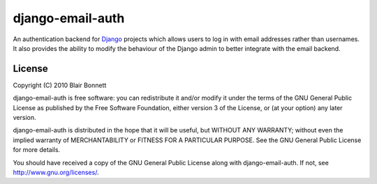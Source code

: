 =================
django-email-auth
=================

An authentication backend for `Django`_ projects which allows users to log in 
with email addresses rather than usernames. It also provides the ability to 
modify the behaviour of the Django admin to better integrate with the email
backend.

.. _`Django`: http://www.djangoproject.com

License
=======

Copyright (C) 2010 Blair Bonnett

django-email-auth is free software: you can redistribute it and/or modify
it under the terms of the GNU General Public License as published by the
Free Software Foundation, either version 3 of the License, or (at your
option) any later version.

django-email-auth is distributed in the hope that it will be useful,
but WITHOUT ANY WARRANTY; without even the implied warranty of
MERCHANTABILITY or FITNESS FOR A PARTICULAR PURPOSE.  See the
GNU General Public License for more details.

You should have received a copy of the GNU General Public License
along with django-email-auth.  If not, see http://www.gnu.org/licenses/.
